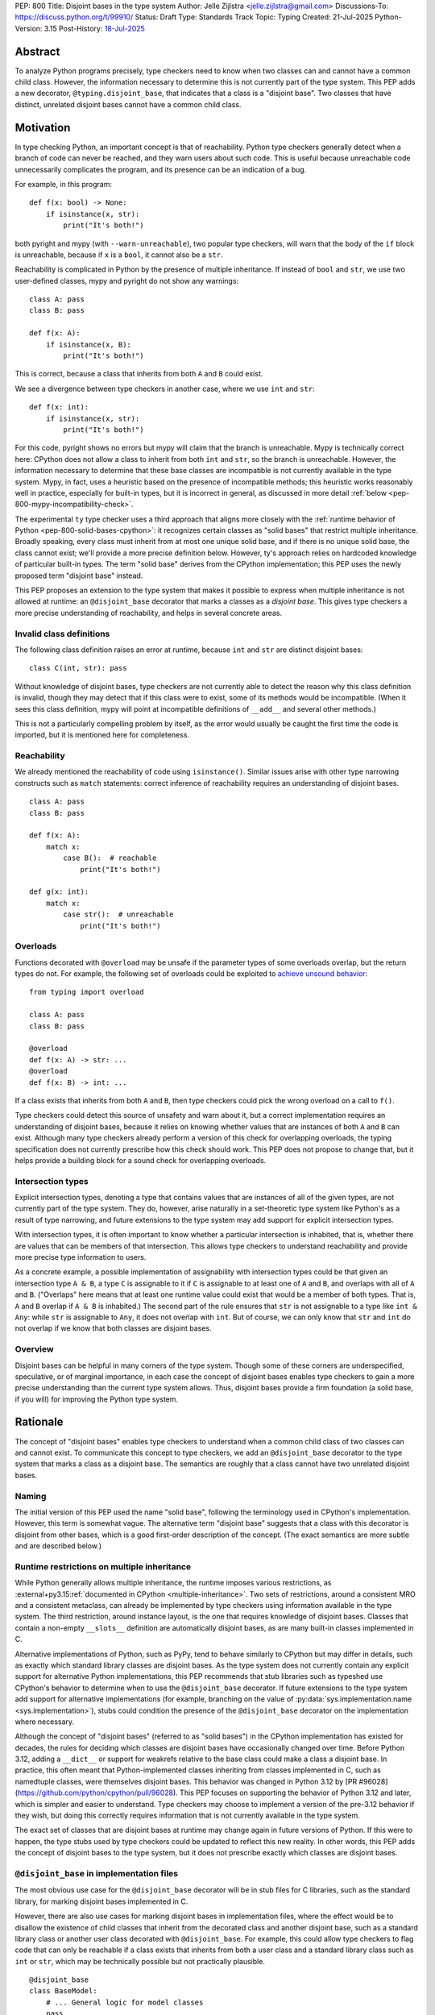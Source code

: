 PEP: 800
Title: Disjoint bases in the type system
Author: Jelle Zijlstra <jelle.zijlstra@gmail.com>
Discussions-To: https://discuss.python.org/t/99910/
Status: Draft
Type: Standards Track
Topic: Typing
Created: 21-Jul-2025
Python-Version: 3.15
Post-History: `18-Jul-2025 <https://discuss.python.org/t/solid-bases-for-detecting-incompatible-base-classes/99280>`__


Abstract
========

To analyze Python programs precisely, type checkers need to know when two classes can and cannot have a common child class.
However, the information necessary to determine this is not currently part of the type system. This PEP adds a new
decorator, ``@typing.disjoint_base``, that indicates that a class is a "disjoint base". Two classes that have distinct, unrelated
disjoint bases cannot have a common child class.

Motivation
==========

In type checking Python, an important concept is that of reachability. Python type checkers generally
detect when a branch of code can never be reached, and they warn users about such code. This is useful
because unreachable code unnecessarily complicates the program, and its presence can be an indication of a bug.

For example, in this program::

    def f(x: bool) -> None:
        if isinstance(x, str):
            print("It's both!")

both pyright and mypy (with ``--warn-unreachable``), two popular type checkers, will warn that the body of the
``if`` block is unreachable, because if ``x`` is a ``bool``, it cannot also be a ``str``.

Reachability is complicated in Python by the presence of multiple inheritance. If instead of ``bool`` and ``str``,
we use two user-defined classes, mypy and pyright do not show any warnings::

    class A: pass
    class B: pass

    def f(x: A):
        if isinstance(x, B):
            print("It's both!")

This is correct, because a class that inherits from both ``A`` and ``B`` could exist.

We see a divergence between type checkers in another case, where we use ``int`` and ``str``::

    def f(x: int):
        if isinstance(x, str):
            print("It's both!")

For this code, pyright shows no errors but mypy will claim that the branch is unreachable. Mypy is technically correct
here: CPython does not allow a class to inherit from both ``int`` and ``str``, so the branch is unreachable.
However, the information necessary to determine that these base classes are incompatible is not currently available in
the type system. Mypy, in fact, uses a heuristic based on the presence of incompatible methods; this heuristic works
reasonably well in practice, especially for built-in types, but it is
incorrect in general, as discussed in more detail :ref:`below <pep-800-mypy-incompatibility-check>`.

The experimental ``ty`` type checker uses a third approach that aligns more closely with the :ref:`runtime behavior of Python <pep-800-solid-bases-cpython>`:
it recognizes certain classes as "solid bases" that restrict multiple inheritance. Broadly speaking, every class must
inherit from at most one unique solid base, and if there is no unique solid base, the class cannot exist; we'll provide a more
precise definition below. However, ty's approach relies on hardcoded knowledge of particular built-in types. The term "solid base" derives from the
CPython implementation; this PEP uses the newly proposed term "disjoint base" instead.

This PEP proposes an extension to the type system that makes it possible to express when multiple inheritance is not
allowed at runtime: an ``@disjoint_base`` decorator that marks a classes as a *disjoint base*.
This gives type checkers a more precise understanding of reachability, and helps in several concrete areas.

Invalid class definitions
-------------------------

The following class definition raises an error at runtime, because ``int`` and ``str`` are distinct disjoint bases::

    class C(int, str): pass

Without knowledge of disjoint bases, type checkers are not currently able to detect the reason why this class
definition is invalid, though they may detect that if this class were to exist, some of its methods would be incompatible.
(When it sees this class definition, mypy will point at incompatible definitions of ``__add__`` and several other
methods.)

This is not a particularly compelling problem by itself, as the error would usually be caught the first time the code
is imported, but it is mentioned here for completeness.

Reachability
------------

We already mentioned the reachability of code using ``isinstance()``. Similar issues arise with other type
narrowing constructs such as ``match`` statements: correct inference of reachability requires an understanding of
disjoint bases.

::

    class A: pass
    class B: pass

    def f(x: A):
        match x:
            case B():  # reachable
                print("It's both!")

    def g(x: int):
        match x:
            case str():  # unreachable
                print("It's both!")

Overloads
---------

Functions decorated with ``@overload`` may be unsafe if the parameter types of some overloads overlap, but the return types
do not. For example, the following set of overloads could be exploited to
`achieve unsound behavior <https://github.com/JelleZijlstra/unsoundness/blob/04d16e5ea1a6492d82e8131f72894c9dcad1a55c/examples/overload/undetected_overlap.py>`__::

    from typing import overload

    class A: pass
    class B: pass

    @overload
    def f(x: A) -> str: ...
    @overload
    def f(x: B) -> int: ...

If a class exists that inherits from both ``A`` and ``B``, then type checkers could pick the wrong overload on a
call to ``f()``.

Type checkers could detect this source of unsafety and warn about it, but a correct implementation requires an understanding of disjoint bases,
because it relies on knowing whether values that are instances of both ``A`` and ``B`` can exist.
Although many type checkers already perform a version of this check for overlapping overloads, the typing specification does not
currently prescribe how this check should work. This PEP does not propose to change that, but it helps provide a building block for
a sound check for overlapping overloads.

Intersection types
------------------

Explicit intersection types, denoting a type that contains values that are instances of all of the
given types, are not currently part of the type system. They do, however, arise naturally in a set-theoretic type system
like Python's as a result of type narrowing, and future extensions to the type system may add support for explicit intersection types.

With intersection types, it is often important to know whether a particular intersection is inhabited, that is, whether
there are values that can be members of that intersection. This allows type checkers to understand reachability and
provide more precise type information to users.

As a concrete example, a possible implementation of assignability with intersection types could be that
given an intersection type ``A & B``, a type ``C`` is assignable to it if ``C`` is assignable to at least one of
``A`` and ``B``, and overlaps with all of ``A`` and ``B``. ("Overlaps" here means that at least one runtime value could exist
that would be a member of both types. That is, ``A`` and ``B`` overlap if ``A & B`` is inhabited.) The second part of the rule ensures that ``str`` is not assignable to a type like ``int & Any``: while ``str`` is assignable to ``Any``,
it does not overlap with ``int``. But of course, we can only know that ``str`` and ``int`` do not overlap if we know
that both classes are disjoint bases.

Overview
--------

Disjoint bases can be helpful in many corners of the type system. Though some of these corners are underspecified,
speculative, or of marginal importance, in each case the concept of disjoint bases enables type checkers to gain a more
precise understanding than the current type system allows. Thus, disjoint bases provide a firm foundation
(a solid base, if you will) for improving the Python type system.

Rationale
=========

The concept of "disjoint bases" enables type checkers to understand when a common child class of two classes can and cannot
exist. To communicate this concept to type checkers, we add an ``@disjoint_base`` decorator to the type system that marks
a class as a disjoint base. The semantics are roughly that a class cannot have two unrelated disjoint bases.

Naming
------

The initial version of this PEP used the name "solid base", following the terminology used in CPython's implementation.
However, this term is somewhat vague. The alternative term "disjoint base" suggests that a class with this decorator
is disjoint from other bases, which is a good first-order description of the concept. (The exact semantics are more subtle
and are described below.)

Runtime restrictions on multiple inheritance
--------------------------------------------

While Python generally allows multiple inheritance, the runtime imposes various restrictions, as
:external+py3.15:ref:`documented in CPython <multiple-inheritance>`.
Two sets of restrictions, around a consistent MRO and a consistent metaclass, can already be implemented by
type checkers using information available in the type system. The third restriction, around instance layout,
is the one that requires knowledge of disjoint bases. Classes that contain a non-empty ``__slots__`` definition
are automatically disjoint bases, as are many built-in classes implemented in C.

Alternative implementations of Python, such as PyPy, tend to behave similarly to CPython but may differ in details,
such as exactly which standard library classes are disjoint bases. As the type system does not currently contain any
explicit support for alternative Python implementations, this PEP recommends that stub libraries such as typeshed
use CPython's behavior to determine when to use the ``@disjoint_base`` decorator. If future extensions to the type system
add support for alternative implementations (for example, branching on the value of :py:data:`sys.implementation.name <sys.implementation>`),
stubs could condition the presence of the ``@disjoint_base`` decorator on the implementation where necessary.

Although the concept of "disjoint bases" (referred to as "solid bases") in the CPython implementation has existed
for decades, the rules for deciding which classes are disjoint bases have occasionally changed over time.
Before Python 3.12, adding a ``__dict__`` or support for weakrefs relative to the base class could make a
class a disjoint base. In practice, this often meant that Python-implemented classes inheriting from
classes implemented in C, such as namedtuple classes, were themselves disjoint bases.
This behavior was changed in Python 3.12 by [PR #96028](https://github.com/python/cpython/pull/96028).
This PEP focuses on supporting the behavior of Python 3.12 and later, which is simpler and easier to understand.
Type checkers may choose to implement a version of the pre-3.12 behavior if they wish, but doing this correctly
requires information that is not currently available in the type system.

The exact set of classes that are disjoint bases at runtime may change again in future versions of Python.
If this were to happen, the type stubs used by type checkers could be updated to reflect this new reality.
In other words, this PEP adds the concept of disjoint bases to the type system, but it does not prescribe exactly
which classes are disjoint bases.

``@disjoint_base`` in implementation files
------------------------------------------

The most obvious use case for the ``@disjoint_base`` decorator will be in stub files for C libraries, such as the standard library,
for marking disjoint bases implemented in C.

However, there are also use cases for marking disjoint bases in implementation files, where the effect would be to disallow
the existence of child classes that inherit from the decorated class and another disjoint base, such as a standard library class
or another user class decorated with ``@disjoint_base``. For example, this could allow type checkers to flag code that can only
be reachable if a class exists that inherits from both a user class and a standard library class such as ``int`` or ``str``,
which may be technically possible but not practically plausible.

::

    @disjoint_base
    class BaseModel:
        # ... General logic for model classes
        pass

    class Species(BaseModel):
        name: str
        # ... more fields

    def process_species(species: Species):
        if isinstance(species, str):  # oops, forgot `.name`
            pass  # type checker should warn about this branch being unreachable
            # BaseModel and str are disjoint bases, so a class that inherits from both cannot exist

This is similar in principle to the existing ``@final`` decorator, which also acts to restrict subclassing: in stubs, it
is used to mark classes that programmatically disallow subclassing, but in implementation files, it is often used to
indicate that a class is not intended to be subclassed, without runtime enforcement.

``@disjoint_base`` on special classes
-------------------------------------

The ``@disjoint_base`` decorator is primarily intended for nominal classes, but the type system contains some other constructs that
syntactically use class definitions, so we have to consider whether the decorator should be allowed on them as well, and if so,
what it would mean.

For ``Protocol`` definitions, the most consistent interpretation would be that the only classes that can implement the
protocol would be classes that use nominal inheritance from the protocol, or ``@final`` classes that implement the protocol.
Other classes either have or could potentially have a disjoint base that is not the protocol. This is convoluted and not useful,
so we disallow ``@disjoint_base`` on ``Protocol`` definitions.

Similarly, the concept of a "disjoint base" is not meaningful on ``TypedDict`` definitions, as TypedDicts are purely structural types.

Although they receive some special treatment in the type system, ``NamedTuple`` definitions create real nominal classes that can
have child classes, so it makes sense to allow ``@disjoint_base`` on them and treat them like regular classes for the purposes
of the disjoint base mechanism. All ``NamedTuple`` classes have ``tuple``, a disjoint base, in their MRO, so they
cannot multiple inherit from other disjoint bases.

Specification
=============

A decorator ``@typing.disjoint_base`` is added to the type system. It may only be used on nominal classes, including ``NamedTuple``
definitions; it is a type checker error to use the decorator on a function, ``TypedDict`` definition, or ``Protocol`` definition.

We define two properties on (nominal) classes: a class may or may not *be* a disjoint base, and every class must *have* a valid disjoint base.

A class is a disjoint base if it is decorated with ``@typing.disjoint_base``, or if it contains a non-empty ``__slots__`` definition.
This includes classes that have ``__slots__`` because of the ``@dataclass(slots=True)`` decorator or
because of the use of the ``dataclass_transform`` mechanism to add slots.
The universal base class, ``object``, is also a disjoint base.

To determine a class's disjoint base, we look at all of its base classes to determine a set of candidate disjoint bases. For each base
that is itself a disjoint base, the candidate is the base itself; otherwise, it is the base's disjoint base. If the candidate set contains
a single disjoint base, that is the class's disjoint base. If there are multiple candidates, but one of them is a subclass of all other candidates,
that class is the disjoint base. If no such candidate exists, the class does not have a valid disjoint base, and therefore cannot exist.

Type checkers must check for a valid disjoint base when checking class definitions, and emit a diagnostic if they encounter a class
definition that lacks a valid disjoint base. Type checkers may also use the disjoint base mechanism to determine whether types are disjoint,
for example when checking whether a type narrowing construct like ``isinstance()`` results in an unreachable branch.

Example::

    from typing import disjoint_base, assert_never

    @disjoint_base
    class Disjoint1:
        pass

    @disjoint_base
    class Disjoint2:
        pass

    @disjoint_base
    class DisjointChild(Disjoint1):
        pass

    class C1:  # disjoint base is `object`
        pass

    # OK: candidate disjoint bases are `Disjoint1` and `object`, and `Disjoint1` is a subclass of `object`.
    class C2(Disjoint1, C1):  # disjoint base is `Disjoint1`
        pass

    # OK: candidate disjoint bases are `DisjointChild` and `Disjoint1`, and `DisjointChild` is a subclass of `Disjoint1`.
    class C3(DisjointChild, Disjoint1):  # disjoint base is `DisjointChild`
        pass

    # error: candidate disjoint bases are `Disjoint1` and `Disjoint2`, but neither is a subclass of the other
    class C4(Disjoint1, Disjoint2):
        pass

    def narrower(obj: Disjoint1) -> None:
        if isinstance(obj, Disjoint2):
            assert_never(obj)  # OK: child class of `Disjoint1` and `Disjoint2` cannot exist
        if isinstance(obj, C1):
            reveal_type(obj)  # Shows a non-empty type, e.g. `Disjoint1 & C1`

Runtime implementation
======================

A new decorator, ``@disjoint_base``, will be added to the ``typing`` module. Its runtime behavior (consistent with
similar decorators like ``@final``) is to set an attribute ``.__disjoint_base__ = True`` on the decorated object,
then return its argument::

    def disjoint_base(cls):
        cls.__disjoint_base__ = True
        return cls

The ``__disjoint_base__`` attribute may be used for runtime introspection. However, there is no runtime
enforcement of this decorator on user-defined classes.

It will be useful to validate whether the ``@disjoint_base`` decorator should be applied in a stub. While
CPython does not document precisely which classes are disjoint bases, it is possible to replicate the behavior
of the interpreter using runtime introspection
(`example implementation <https://github.com/JelleZijlstra/pycroscope/blob/0d19236e4eda771175170a6b165b0e9f6a211d19/pycroscope/relations.py#L1469>`__).
Stub validation tools, such as mypy's ``stubtest``, could use this logic to check whether the
``@disjoint_base`` decorator is applied to the correct classes in stubs.

Backward compatibility
======================

For compatibility with earlier versions of Python, the ``@disjoint_base`` decorator will be added to the
``typing_extensions`` backport package.

At runtime, the new decorator poses no compatibility issues.

In stubs, the decorator may be added to disjoint base classes even if not all type checkers understand the decorator yet;
such type checkers should simply treat the decorator as a no-op.

When type checkers add support for this PEP, users may see some changes in type checking behavior around reachability
and intersections. These changes should be positive, as they will better reflect the runtime behavior, and the scale of
user-visible changes is likely limited, similar to the normal amount of change between type checker versions. Type checkers
that are concerned about the impact of this change could use transition mechanisms such as opt-in flags.

Security Implications
=====================

None known.


How to Teach This
=================

Most users will not have to directly use or understand the ``@disjoint_base`` decorator, as the expectation is that will be
primarily used in library stubs for low-level libraries. Teachers of Python can introduce
the concept of "disjoint bases" to explain why multiple inheritance is not allowed in certain cases. Teachers of
Python typing can introduce the decorator when teaching type narrowing constructs like ``isinstance()`` to
explain to users why type checkers treat certain branches as unreachable.

Reference Implementation
========================

The runtime implementation of the ``@disjoint_base`` decorator will be available in
typing-extensions 4.15.0.
[Mypy PR #19678](https://github.com/python/mypy/pull/19678) implements support for disjoint bases
in mypy and in the stubtest tool.

Appendix
========

This appendix discusses the existing situation around multiple inheritance in the type system and
in the CPython runtime in more detail.

.. _pep-800-solid-bases-cpython:

Solid bases in CPython
----------------------

The concept of "solid bases" has been part of the CPython implementation for a long time;
the concept dates back to `a 2001 commit <https://github.com/python/cpython/commit/6d6c1a35e08b95a83dbe47dbd9e6474daff00354>`__.
Nevertheless, the concept has received little attention in the documentation.
Although details of the mechanism are closely tied to CPython's internal object representation,
it is useful to explain at a high level how and why CPython works this way.

Every object in CPython is essentially a pointer to a C struct, a contiguous piece of memory that
contains information about the object. Some information is managed by the interpreter and shared
by many or all objects, such as a reference to the type of the object, and the attribute ``__dict__``
for user-defined objects. Some classes contain additional information that is specific to that class.
For example, user-defined classes with ``__slots__`` contain a place in memory for each slot,
and the built-in ``float`` class contains a C ``double`` value that stores the value of the float.
This memory layout must be preserved for all instances of the class: C code that
interacts with a ``float`` expects to find the value at a particular offset in the object's memory.

When a child class is created, CPython must create a memory layout for the new class that
is compatible with all of its parent classes. For example, when a child class of ``float``
is created, it must be possible to pass instances of the child class to C code that interacts
directly with the underlying struct for the ``float`` class. Therefore, such a subclass must store
the ``double`` value at the same offset as the parent ``float`` class does. It may, however, add
additional fields at the end of the struct. CPython knows how to do this with the ``__dict__``
attribute, which is why it is possible to create a child class of ``float`` that adds a ``__dict__``.

However, there is no way to combine a ``float``, which must have a ``double`` in its struct,
with another C type like ``int``, which stores different data at the same spot. Therefore,
a common subclass of ``float`` and ``int`` cannot exist. We say that ``float`` and ``int``
are solid bases.

A class implemented in C is a solid base if it has an underlying struct that stores
data at a fixed offset, and that struct is different from the struct of its parent class.
A C class may also store a variable-size array of data (such as the contents of a string);
if this differs from the parent class, the class also becomes a solid base.
CPython's implementation deduces this from the :c:member:`~PyTypeObject.tp_itemsize`
and :c:member:`~PyTypeObject.tp_basicsize` fields of the type object, which are also
accessible from Python code as the undocumented attributes ``__itemsize__`` and ``__basicsize__``
on type objects.

Similarly, classes implemented in Python are solid bases if they have ``__slots__``, because
slots force a particular memory layout.

.. _pep-800-mypy-incompatibility-check:

Mypy's incompatibility check
----------------------------

The mypy type checker considers two classes to be incompatible if they have
incompatible methods. For example, mypy considers the ``int`` and ``str`` classes to be incompatible
because they have incompatible definitions of various methods. Given a class definition like::

    class C(int, str):
        pass

Mypy will output ``Definition of "__add__" in base class "int" is incompatible with definition in base class "str"``,
and similar errors for a number of other methods. These errors are correct, because the definitions of
``__add__`` in the two classes are indeed incompatible: ``int.__add__`` expects an ``int`` argument, while
``str.__add__`` expects a ``str``. If this class were to exist, at runtime ``__add__`` would resolve to
``int.__add__``. Instances of ``C`` would also be members of the ``str`` type, but they would not support
some of the operations that ``str`` supports, such as concatenation with another ``str``.

So far, so good. But mypy also uses very similar logic to conclude that no class
can inherit from both ``int`` and ``str``.
Nevertheless, it accepts the following class definition without error::

    from typing import Never

    class C(int, str):
        def __add__(self, other: object) -> Never:
            raise TypeError
        def __mod__(self, other: object) -> Never:
            raise TypeError
        def __mul__(self, other: object) -> Never:
            raise TypeError
        def __rmul__(self, other: object) -> Never:
            raise TypeError
        def __ge__(self, other: int | str) -> bool:
            return int(self) > other if isinstance(other, int) else str(self) > other
        def __gt__(self, other: int | str) -> bool:
            return int(self) >= other if isinstance(other, int) else str(self) >= other
        def __lt__(self, other: int | str) -> bool:
            return int(self) < other if isinstance(other, int) else str(self) < other
        def __le__(self, other: int | str) -> bool:
            return int(self) <= other if isinstance(other, int) else str(self) <= other
        def __getnewargs__(self) -> Never:
            raise TypeError

There is a similar situation with attributes. Given two classes with incompatible
attributes, mypy claims that a common subclass cannot exist, yet it accepts
a subclass that overrides these attributes to make them compatible::

    from typing import Never

    class X:
        a: int

    class Y:
        a: str

    class Z(X, Y):
        @property
        def a(self) -> Never:
            raise RuntimeError("no luck")
        @a.setter
        def a(self, value: int | str) -> None:
            pass

While the examples given so far rely on overrides that return ``Never``, mypy's rule
can also reject classes that have more practically useful implementations::

    from typing import Literal

    class Carnivore:
        def eat(self, food: Literal["meat"]) -> None:
            print("devouring meat")

    class Herbivore:
        def eat(self, food: Literal["plants"]) -> None:
            print("nibbling on plants")

    class Omnivore(Carnivore, Herbivore):
        def eat(self, food: str) -> None:
            print(f"eating {food}")

    def is_it_both(obj: Carnivore):
        # mypy --warn-unreachable:
        # Subclass of "Carnivore" and "Herbivore" cannot exist: would have incompatible method signatures
        if isinstance(obj, Herbivore):
            pass

Mypy's rule works reasonably well in practice for deducing whether an intersection of two
classes is inhabited. Most builtin classes that are disjoint bases happen to implement common dunder
methods such as ``__add__`` and ``__iter__`` in incompatible ways, so mypy will consider them
incompatible. There are some exceptions: mypy allows ``class C(BaseException, int): ...``,
though both of these classes are disjoint bases and the class definition is rejected at runtime.
Conversely, when multiple inheritance is used in practice, usually the parent classes will not
have incompatible methods.

Thus, mypy's approach to deciding that two classes cannot intersect is both too broad
(it incorrectly considers some intersections to be uninhabited) and too narrow (it misses
some intersections that are uninhabited because of disjoint bases). This is discussed in
`an issue on the mypy tracker <https://github.com/python/mypy/issues/19377>`__.

Copyright
=========

This document is placed in the public domain or under the
CC0-1.0-Universal license, whichever is more permissive.
